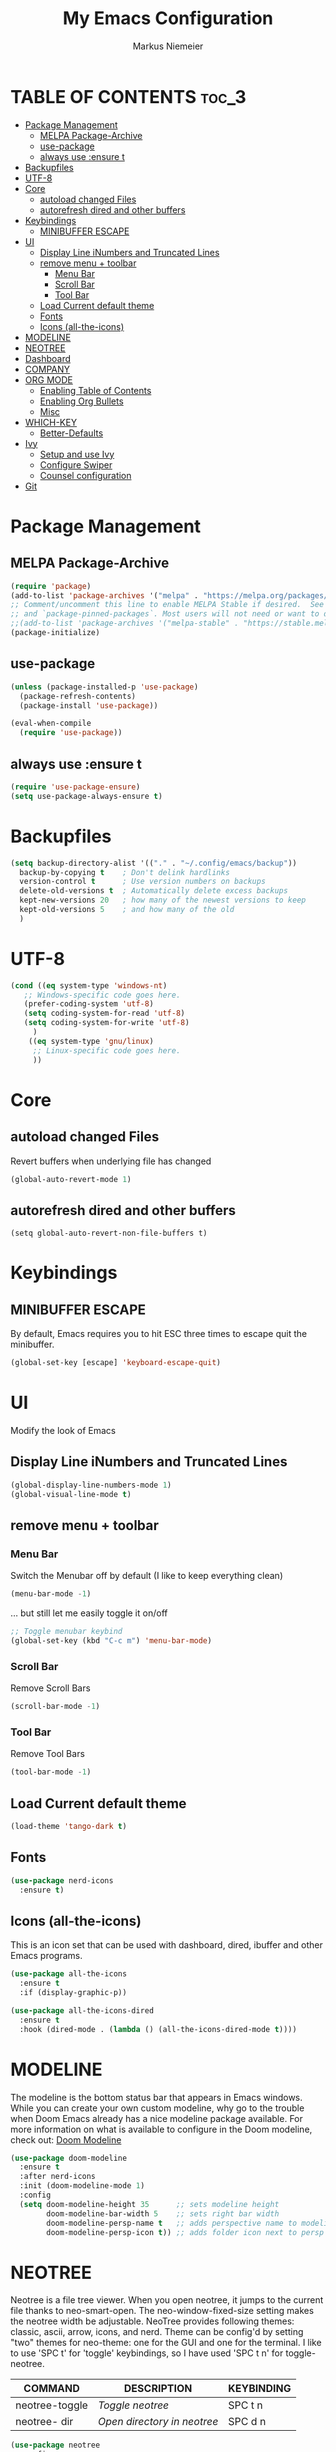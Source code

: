 #+TITLE: My Emacs Configuration
#+AUTHOR: Markus Niemeier
#+DESCRIPTION: My Emacs config
#+STARTUP: showeverything
#+OPTIONS: toc:2
#+OPTIONS: num:nil

* TABLE OF CONTENTS :toc_3:
- [[#package-management][Package Management]]
  - [[#melpa-package-archive][MELPA Package-Archive]]
  - [[#use-package][use-package]]
  - [[#always-use-ensure-t][always use :ensure t]]
- [[#backupfiles][Backupfiles]]
- [[#utf-8][UTF-8]]
- [[#core][Core]]
  - [[#autoload-changed-files][autoload changed Files]]
  - [[#autorefresh-dired-and-other-buffers][autorefresh dired and other buffers]]
- [[#keybindings][Keybindings]]
  - [[#minibuffer-escape][MINIBUFFER ESCAPE]]
- [[#ui][UI]]
  - [[#display-line-inumbers-and-truncated-lines][Display Line iNumbers and Truncated Lines]]
  - [[#remove-menu--toolbar][remove menu + toolbar]]
    - [[#menu-bar][Menu Bar]]
    - [[#scroll-bar][Scroll Bar]]
    - [[#tool-bar][Tool Bar]]
  - [[#load-current-default-theme][Load Current default theme]]
  - [[#fonts][Fonts]]
  - [[#icons-all-the-icons][Icons (all-the-icons)]]
- [[#modeline][MODELINE]]
- [[#neotree][NEOTREE]]
- [[#dashboard][Dashboard]]
- [[#company][COMPANY]]
- [[#org-mode][ORG MODE]]
  - [[#enabling-table-of-contents][Enabling Table of Contents]]
  - [[#enabling-org-bullets][Enabling Org Bullets]]
  - [[#misc][Misc]]
- [[#which-key][WHICH-KEY]]
  - [[#better-defaults][Better-Defaults]]
- [[#ivy][Ivy]]
  - [[#setup-and-use-ivy][Setup and use Ivy]]
  - [[#configure-swiper][Configure Swiper]]
  - [[#counsel-configuration][Counsel configuration]]
- [[#git][Git]]

* Package Management

** MELPA Package-Archive
#+begin_src emacs-lisp
(require 'package)
(add-to-list 'package-archives '("melpa" . "https://melpa.org/packages/") t)
;; Comment/uncomment this line to enable MELPA Stable if desired.  See `package-archive-priorities`
;; and `package-pinned-packages`. Most users will not need or want to do this.
;;(add-to-list 'package-archives '("melpa-stable" . "https://stable.melpa.org/packages/") t)
(package-initialize)
#+end_src

** use-package
#+begin_src emacs-lisp
(unless (package-installed-p 'use-package)
  (package-refresh-contents)
  (package-install 'use-package))

(eval-when-compile
  (require 'use-package))
#+end_src

** always use :ensure t
#+begin_src emacs-lisp
  (require 'use-package-ensure)
  (setq use-package-always-ensure t)
#+end_src

* Backupfiles
#+begin_src emacs-lisp
  (setq backup-directory-alist '(("." . "~/.config/emacs/backup"))
    backup-by-copying t    ; Don't delink hardlinks
    version-control t      ; Use version numbers on backups
    delete-old-versions t  ; Automatically delete excess backups
    kept-new-versions 20   ; how many of the newest versions to keep
    kept-old-versions 5    ; and how many of the old
    )
#+end_src

* UTF-8 
#+begin_src emacs-lisp
  (cond ((eq system-type 'windows-nt)
     ;; Windows-specific code goes here.
     (prefer-coding-system 'utf-8)
     (setq coding-system-for-read 'utf-8)
     (setq coding-system-for-write 'utf-8)
       )
      ((eq system-type 'gnu/linux)
       ;; Linux-specific code goes here. 
       ))
#+end_src

* Core
** autoload changed Files
Revert buffers when underlying file has changed

#+begin_src emacs-lisp
  (global-auto-revert-mode 1)
#+end_src

** autorefresh dired and other buffers
#+begin_src emasc-lisp
  (setq global-auto-revert-non-file-buffers t)
#+end_src

* Keybindings

** MINIBUFFER ESCAPE
By default, Emacs requires you to hit ESC three times to escape quit the minibuffer.  
#+begin_src emacs-lisp
  (global-set-key [escape] 'keyboard-escape-quit)
#+end_src

* UI
Modify the look of Emacs

** Display Line iNumbers and Truncated Lines

#+begin_src emacs-lisp
(global-display-line-numbers-mode 1)
(global-visual-line-mode t)
#+end_src

** remove menu + toolbar

*** Menu Bar

Switch the Menubar off by default (I like to keep everything clean)
#+BEGIN_SRC emacs-lisp
(menu-bar-mode -1)
#+END_SRC

... but still let me easily toggle it on/off
#+BEGIN_SRC emacs-lisp
;; Toggle menubar keybind
(global-set-key (kbd "C-c m") 'menu-bar-mode)
#+END_SRC
*** Scroll Bar
Remove Scroll Bars
#+BEGIN_SRC emacs-lisp
  (scroll-bar-mode -1)
#+END_SRC

*** Tool Bar
Remove Tool Bars
#+BEGIN_SRC emacs-lisp
  (tool-bar-mode -1)
#+END_SRC

** Load Current default theme
#+BEGIN_SRC emacs-lisp
  (load-theme 'tango-dark t)
#+END_SRC

** Fonts
#+begin_src emacs-lisp
  (use-package nerd-icons
    :ensure t)
#+end_src

** Icons (all-the-icons)
This is an icon set that can be used with dashboard, dired, ibuffer and other Emacs programs.

#+begin_src emacs-lisp
  (use-package all-the-icons
    :ensure t
    :if (display-graphic-p))

  (use-package all-the-icons-dired
    :ensure t
    :hook (dired-mode . (lambda () (all-the-icons-dired-mode t))))
#+end_src

* MODELINE
The modeline is the bottom status bar that appears in Emacs windows.  While you can create your own custom modeline, why go to the trouble when Doom Emacs already has a nice modeline package available.  For more information on what is available to configure in the Doom modeline, check out: [[https://github.com/seagle0128/doom-modeline][Doom Modeline]]

#+begin_src emacs-lisp
  (use-package doom-modeline
    :ensure t
    :after nerd-icons
    :init (doom-modeline-mode 1)
    :config
    (setq doom-modeline-height 35      ;; sets modeline height
          doom-modeline-bar-width 5    ;; sets right bar width
          doom-modeline-persp-name t   ;; adds perspective name to modeline
          doom-modeline-persp-icon t)) ;; adds folder icon next to persp name

#+end_src

* NEOTREE
Neotree is a file tree viewer.  When you open neotree, it jumps to the current file thanks to neo-smart-open.  The neo-window-fixed-size setting makes the neotree width be adjustable.  NeoTree provides following themes: classic, ascii, arrow, icons, and nerd.  Theme can be config'd by setting "two" themes for neo-theme: one for the GUI and one for the terminal.  I like to use 'SPC t' for 'toggle' keybindings, so I have used 'SPC t n' for toggle-neotree.

| COMMAND        | DESCRIPTION               | KEYBINDING |
|----------------+---------------------------+------------|
| neotree-toggle | /Toggle neotree/            | SPC t n    |
| neotree- dir   | /Open directory in neotree/ | SPC d n    |

#+BEGIN_SRC emacs-lisp
(use-package neotree
  :config
  (setq neo-smart-open t
        neo-show-hidden-files t
        neo-window-width 55
        neo-window-fixed-size nil
        inhibit-compacting-font-caches t
        projectile-switch-project-action 'neotree-projectile-action) 
        ;; truncate long file names in neotree
        (add-hook 'neo-after-create-hook
           #'(lambda (_)
               (with-current-buffer (get-buffer neo-buffer-name)
                 (setq truncate-lines t)
                 (setq word-wrap nil)
                 (make-local-variable 'auto-hscroll-mode)
                 (setq auto-hscroll-mode nil)))))

#+end_src

* Dashboard
#+begin_src emacs-lisp
  (use-package dashboard
    :ensure t
    :init
    (setq initial-buffer-choice 'dashboard-open)
    (setq dashboard-set-heading-icons t)
    (setq dashboard-set-file-icons t)
    :config
    (dashboard-setup-startup-hook))

    (setq dashboard-banner-logo-title "Welcome to Emacs, Markus!")
    (setq dashboard-startup-banner nil)
#+end_src

* COMPANY
[[https://company-mode.github.io/][Company]] is a text completion framework for Emacs. The name stands for "complete anything".  Completion will start automatically after you type a few letters. Use M-n and M-p to select, <return> to complete or <tab> to complete the common part.

#+begin_src emacs-lisp
  (use-package company
    :defer 2
    :diminish
    :custom
    (company-begin-commands '(self-insert-command))
    (company-idle-delay .1)
    (company-minimum-prefix-length 2)
    (company-show-numbers t)
    (company-tooltip-align-annotations 't)
    (global-company-mode t))

  (use-package company-box
    :after company
    :diminish
    :hook (company-mode . company-box-mode))
#+end_src

* ORG MODE
** Enabling Table of Contents
#+begin_src emacs-lisp
  (use-package toc-org
    :ensure t
    :commands toc-org-enable
    :hook (org-mode . toc-org-enable))
#+end_src

** Enabling Org Bullets
Org-bullets gives us attractive bullets rather than asterisks.

#+begin_src emacs-lisp
  (add-hook 'org-mode-hook 'org-indent-mode)
  (use-package org-bullets
    :ensure t
    :commands org-bullets-mode
    :hook (org-mode . org-bullets-mode))
#+end_src

** Misc
#+begin_src emacs-lisp
  (require 'org-tempo)
#+end_src


* WHICH-KEY

 #+begin_src emacs-lisp
   (use-package which-key
     :ensure t
     :init
       (which-key-mode 1)
     :config
     (setq which-key-side-window-location 'bottom
           which-key-sort-order #'which-key-key-order-alpha
           which-key-sort-uppercase-first nil
           which-key-add-column-padding 1
           which-key-max-display-columns nil
           which-key-min-display-lines 6
           which-key-side-window-slot -10
           which-key-side-window-max-height 0.25
           which-key-idle-delay 0.8
           which-key-max-description-length 25
           which-key-allow-imprecise-window-fit nil
           which-key-separator " → " ))
 #+end_src

# ** Auto Complete
# #+begin_src emacs-lisp
# (use-package auto-complete
# :ensure t
# :config
# (ac-config-default))
# #+end_src

** Better-Defaults
 #+begin_src emacs-lisp
   (use-package better-defaults
          :ensure t)
 #+end_src

* Ivy
** Setup and use Ivy
 #+BEGIN_SRC emacs-lisp
   (use-package ivy
           :ensure t
           :config
           (ivy-mode 1)
           (setq ivy-use-virtual-buffers t)
           (setq enable-recursive-minibuffers t)
           ;; Ivy Keybindings
           (global-set-key (kbd "C-c C-r") 'ivy-resume))

   
   (use-package all-the-icons-ivy-rich
        :ensure t
        :init (all-the-icons-ivy-rich-mode 1))

   (use-package ivy-rich
        :after ivy
        :ensure t
        :init (ivy-rich-mode 1) ;; this gets us descriptions in M-x.
        :custom
        (ivy-virtual-abbreviate 'full
         ivy-rich-switch-buffer-align-virtual-buffer t
         ivy-rich-path-style 'abbrev)
        :config
        (ivy-set-display-transformer 'ivy-switch-buffer
                                     'ivy-rich-switch-buffer-transformer))
 #+END_SRC

** Configure Swiper
#+BEGIN_SRC emacs-lisp
  (use-package swiper
     :ensure t
     :config
     (global-set-key "\C-s" 'swiper))
#+END_SRC

** Counsel configuration
#+BEGIN_SRC emacs-lisp
  (use-package counsel
    :after ivy
    :ensure t
    :config 
    (global-set-key (kbd "M-x") 'counsel-M-x)
    (global-set-key (kbd "C-x C-f") 'counsel-find-file))
#+END_SRC

* Git
I use magit for easy git management
#+BEGIN_SRC emacs-lisp
  (use-package magit
    :ensure t
    :bind 
    (("C-c g"     . 'magit-status)
     ("C-c C-p"   . 'magit-push)))
#+END_SRC
